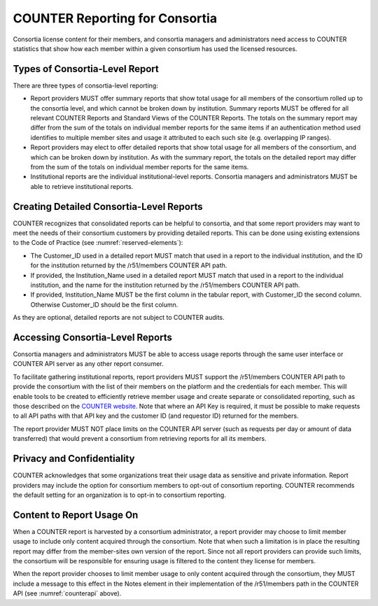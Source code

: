 .. The COUNTER Code of Practice Release 5 © 2017-2023 by COUNTER
   is licensed under CC BY-SA 4.0. To view a copy of this license,
   visit https://creativecommons.org/licenses/by-sa/4.0/

.. _compliance-consortia:

COUNTER Reporting for Consortia
-------------------------------

Consortia license content for their members, and consortia managers and administrators need access to COUNTER statistics that show how each member within a given consortium has used the licensed resources.


Types of Consortia-Level Report
"""""""""""""""""""""""""""""""

There are three types of consortia-level reporting:

* Report providers MUST offer summary reports that show total usage for all members of the consortium rolled up to the consortia level, and which cannot be broken down by institution. Summary reports MUST be offered for all relevant COUNTER Reports and Standard Views of the COUNTER Reports. The totals on the summary report may differ from the sum of the totals on individual member reports for the same items if an authentication method used identifies to multiple member sites and usage it attributed to each such site (e.g. overlapping IP ranges).
* Report providers may elect to offer detailed reports that show total usage for all members of the consortium, and which can be broken down by institution. As with the summary report, the totals on the detailed report may differ from the sum of the totals on individual member reports for the same items.
* Institutional reports are the individual institutional-level reports. Consortia managers and administrators MUST be able to retrieve institutional reports.


Creating Detailed Consortia-Level Reports
"""""""""""""""""""""""""""""""""""""""""

COUNTER recognizes that consolidated reports can be helpful to consortia, and that some report providers may want to meet the needs of their consortium customers by providing detailed reports. This can be done using existing extensions to the Code of Practice (see :numref:`reserved-elements`):

* The Customer_ID used in a detailed report MUST match that used in a report to the individual institution, and the ID for the institution returned by the /r51/members COUNTER API path.
* If provided, the Institution_Name used in a detailed report MUST match that used in a report to the individual institution, and the name for the institution returned by the /r51/members COUNTER API path.
* If provided, Institution_Name MUST be the first column in the tabular report, with Customer_ID the second column. Otherwise Customer_ID should be the first column. 

As they are optional, detailed reports are not subject to COUNTER audits.


Accessing Consortia-Level Reports
"""""""""""""""""""""""""""""""""

Consortia managers and administrators MUST be able to access usage reports through the same user interface or COUNTER API server as any other report consumer. 

To facilitate gathering institutional reports, report providers MUST support the /r51/members COUNTER API path to provide the consortium with the list of their members on the platform and the credentials for each member. This will enable tools to be created to efficiently retrieve member usage and create separate or consolidated reporting, such as those described on the `COUNTER website <https://www.projectcounter.org/counter-harvester-tools/>`_. Note that where an API Key is required, it must be possible to make requests to all API paths with that API key and the customer ID (and requestor ID) returned for the members.

The report provider MUST NOT place limits on the COUNTER API server (such as requests per day or amount of data transferred) that would prevent a consortium from retrieving reports for all its members.


Privacy and Confidentiality
"""""""""""""""""""""""""""

COUNTER acknowledges that some organizations treat their usage data as sensitive and private information. Report providers may include the option for consortium members to opt-out of consortium reporting. COUNTER recommends the default setting for an organization is to opt-in to consortium reporting.


Content to Report Usage On
""""""""""""""""""""""""""

When a COUNTER report is harvested by a consortium administrator, a report provider may choose to limit member usage to include only content acquired through the consortium. Note that when such a limitation is in place the resulting report may differ from the member-sites own version of the report. Since not all report providers can provide such limits, the consortium will be responsible for ensuring usage is filtered to the content they license for members.

When the report provider chooses to limit member usage to only content acquired through the consortium, they MUST include a message to this effect in the Notes element in their implementation of the /r51/members path in the COUNTER API (see :numref:`counterapi` above).
